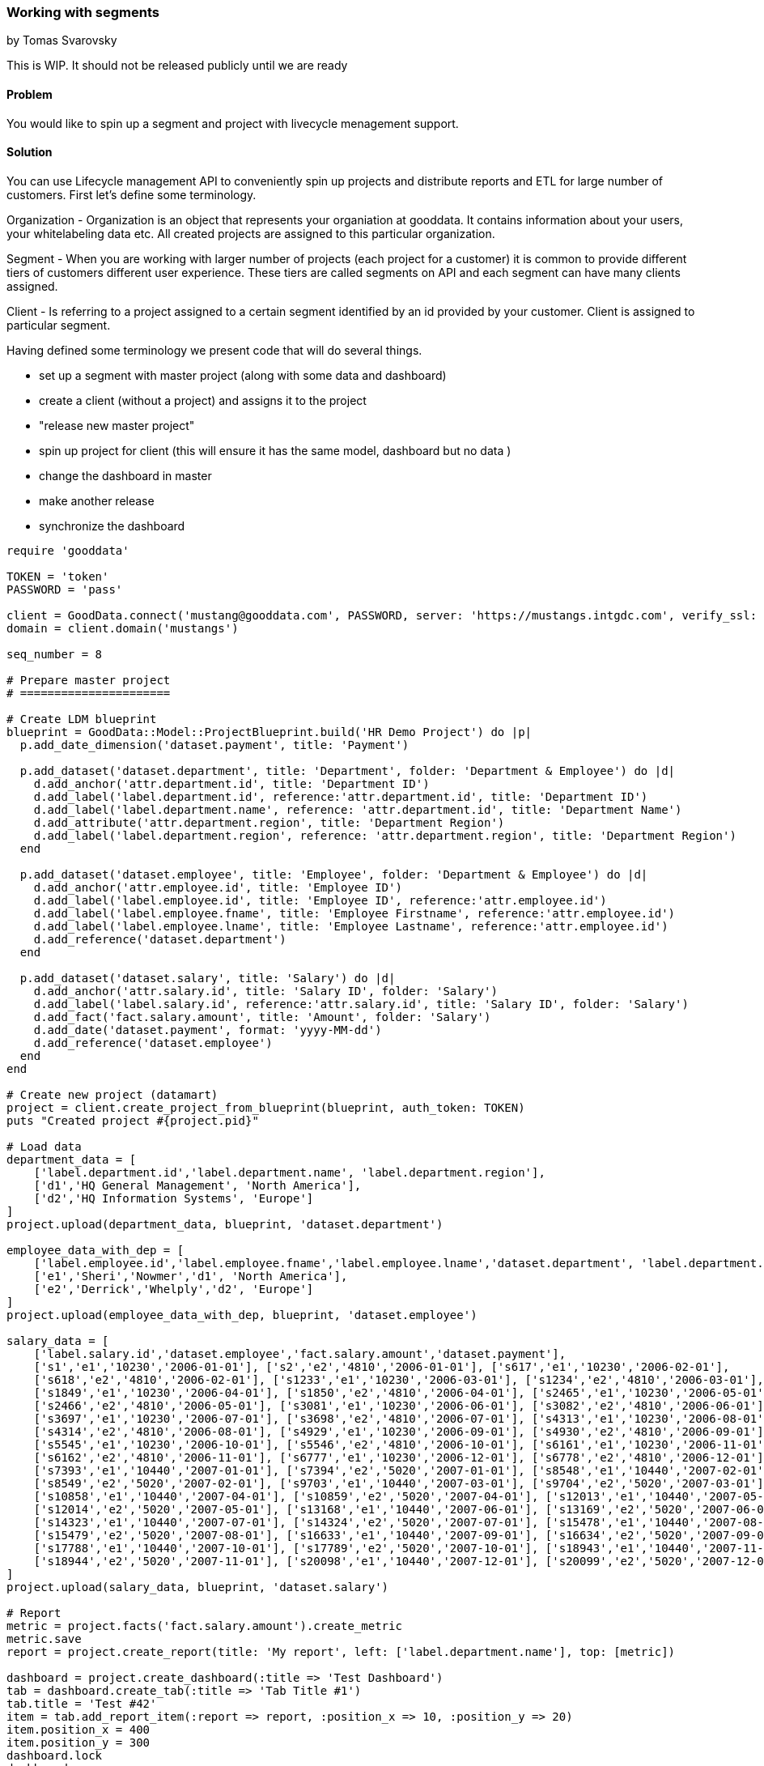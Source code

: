 === Working with segments
by Tomas Svarovsky

This is WIP. It should not be released publicly until we are ready

==== Problem
You would like to spin up a segment and project with livecycle menagement support.

==== Solution

You can use Lifecycle management API to conveniently spin up projects and distribute reports and ETL for large number of customers. First let's define some terminology.

Organization - Organization is an object that represents your organiation at gooddata. It contains information about your users, your whitelabeling data etc. All created projects are assigned to this particular organization.

Segment - When you are working with larger number of projects (each project for a customer) it is common to provide different tiers of customers different user experience. These tiers are called segments on API and each segment can have many clients assigned.

Client - Is referring to a project assigned to a certain segment identified by an id provided by your customer. Client is assigned to particular segment.

Having defined some terminology we present code that will do several things.

- set up a segment with master project (along with some data and dashboard)
- create a client (without a project) and assigns it to the project
- "release new master project"
- spin up project for client (this will ensure it has the same model, dashboard but no data )
- change the dashboard in master
- make another release
- synchronize the dashboard

[source,ruby]
----
require 'gooddata'

TOKEN = 'token'
PASSWORD = 'pass'

client = GoodData.connect('mustang@gooddata.com', PASSWORD, server: 'https://mustangs.intgdc.com', verify_ssl: false )
domain = client.domain('mustangs')

seq_number = 8

# Prepare master project 
# ======================

# Create LDM blueprint
blueprint = GoodData::Model::ProjectBlueprint.build('HR Demo Project') do |p|
  p.add_date_dimension('dataset.payment', title: 'Payment')

  p.add_dataset('dataset.department', title: 'Department', folder: 'Department & Employee') do |d|
    d.add_anchor('attr.department.id', title: 'Department ID')
    d.add_label('label.department.id', reference:'attr.department.id', title: 'Department ID')
    d.add_label('label.department.name', reference: 'attr.department.id', title: 'Department Name')
    d.add_attribute('attr.department.region', title: 'Department Region')
    d.add_label('label.department.region', reference: 'attr.department.region', title: 'Department Region')
  end

  p.add_dataset('dataset.employee', title: 'Employee', folder: 'Department & Employee') do |d|
    d.add_anchor('attr.employee.id', title: 'Employee ID')
    d.add_label('label.employee.id', title: 'Employee ID', reference:'attr.employee.id')
    d.add_label('label.employee.fname', title: 'Employee Firstname', reference:'attr.employee.id')
    d.add_label('label.employee.lname', title: 'Employee Lastname', reference:'attr.employee.id')
    d.add_reference('dataset.department')
  end

  p.add_dataset('dataset.salary', title: 'Salary') do |d|
    d.add_anchor('attr.salary.id', title: 'Salary ID', folder: 'Salary')
    d.add_label('label.salary.id', reference:'attr.salary.id', title: 'Salary ID', folder: 'Salary')
    d.add_fact('fact.salary.amount', title: 'Amount', folder: 'Salary')
    d.add_date('dataset.payment', format: 'yyyy-MM-dd')
    d.add_reference('dataset.employee')
  end
end

# Create new project (datamart)
project = client.create_project_from_blueprint(blueprint, auth_token: TOKEN)
puts "Created project #{project.pid}"

# Load data
department_data = [
    ['label.department.id','label.department.name', 'label.department.region'],
    ['d1','HQ General Management', 'North America'],
    ['d2','HQ Information Systems', 'Europe']
]
project.upload(department_data, blueprint, 'dataset.department')

employee_data_with_dep = [
    ['label.employee.id','label.employee.fname','label.employee.lname','dataset.department', 'label.department.region'],
    ['e1','Sheri','Nowmer','d1', 'North America'],
    ['e2','Derrick','Whelply','d2', 'Europe']
]
project.upload(employee_data_with_dep, blueprint, 'dataset.employee')

salary_data = [
    ['label.salary.id','dataset.employee','fact.salary.amount','dataset.payment'],
    ['s1','e1','10230','2006-01-01'], ['s2','e2','4810','2006-01-01'], ['s617','e1','10230','2006-02-01'],
    ['s618','e2','4810','2006-02-01'], ['s1233','e1','10230','2006-03-01'], ['s1234','e2','4810','2006-03-01'],
    ['s1849','e1','10230','2006-04-01'], ['s1850','e2','4810','2006-04-01'], ['s2465','e1','10230','2006-05-01'],
    ['s2466','e2','4810','2006-05-01'], ['s3081','e1','10230','2006-06-01'], ['s3082','e2','4810','2006-06-01'],
    ['s3697','e1','10230','2006-07-01'], ['s3698','e2','4810','2006-07-01'], ['s4313','e1','10230','2006-08-01'],
    ['s4314','e2','4810','2006-08-01'], ['s4929','e1','10230','2006-09-01'], ['s4930','e2','4810','2006-09-01'],
    ['s5545','e1','10230','2006-10-01'], ['s5546','e2','4810','2006-10-01'], ['s6161','e1','10230','2006-11-01'],
    ['s6162','e2','4810','2006-11-01'], ['s6777','e1','10230','2006-12-01'], ['s6778','e2','4810','2006-12-01'],
    ['s7393','e1','10440','2007-01-01'], ['s7394','e2','5020','2007-01-01'], ['s8548','e1','10440','2007-02-01'],
    ['s8549','e2','5020','2007-02-01'], ['s9703','e1','10440','2007-03-01'], ['s9704','e2','5020','2007-03-01'],
    ['s10858','e1','10440','2007-04-01'], ['s10859','e2','5020','2007-04-01'], ['s12013','e1','10440','2007-05-01'],
    ['s12014','e2','5020','2007-05-01'], ['s13168','e1','10440','2007-06-01'], ['s13169','e2','5020','2007-06-01'],
    ['s14323','e1','10440','2007-07-01'], ['s14324','e2','5020','2007-07-01'], ['s15478','e1','10440','2007-08-01'],
    ['s15479','e2','5020','2007-08-01'], ['s16633','e1','10440','2007-09-01'], ['s16634','e2','5020','2007-09-01'],
    ['s17788','e1','10440','2007-10-01'], ['s17789','e2','5020','2007-10-01'], ['s18943','e1','10440','2007-11-01'],
    ['s18944','e2','5020','2007-11-01'], ['s20098','e1','10440','2007-12-01'], ['s20099','e2','5020','2007-12-01']
]
project.upload(salary_data, blueprint, 'dataset.salary')

# Report
metric = project.facts('fact.salary.amount').create_metric
metric.save
report = project.create_report(title: 'My report', left: ['label.department.name'], top: [metric])

dashboard = project.create_dashboard(:title => 'Test Dashboard')
tab = dashboard.create_tab(:title => 'Tab Title #1')
tab.title = 'Test #42'
item = tab.add_report_item(:report => report, :position_x => 10, :position_y => 20)
item.position_x = 400
item.position_y = 300
dashboard.lock
dashboard.save

# Prepare segment
# ===============

segment = domain.create_segment(segment_id: "segment_#{seq_number}", master_project: project)

# Make a Release
# ==============
segment.synchronize_clients


# Prepare client
# ==============
segment_client = segment.create_client(id: "client_#{seq_number}")


# Spin up project for the client
# ==============================
# 
# This way we do not think about it ourselves
domain.provision_client_projects

# Let's check that it worked
segment.clients.first.project.pid
# => aerkc6562oiauaof9mxtowcc4fl5vwb4
segment.clients.first.project.metrics.count
# => 1
segment.clients.first.project.dashboards.first.title
# => 'Test Dashboard'

# The client project should not have data from master
segment.master_project.metrics.first.execute
# => 0.366E6
segment.clients.first.project.metrics.first.execute
# => nil

# Update master and propagate changes
# ===================================

# Now let's pretend we want to change something in our master.
# Let's change a title in master and transfer to the clients
dashboard.title = 'Better Test Dashboard'
dashboard.save

# Make a release and synchronize clients
segment.synchronize_clients

# Check the results
segment.clients.first.project.dashboards.first.title
# => "Better Test Dashboard"

# Add additional clients
# ======================
# 
# This is it. Just for illustration let's create another client. This basically just means repeating the flow.
# We already have our master prepared so let's just create a new client.
another_segment_client = segment.create_client(id: "client_#{seq_number + 1}")

# currently there should be only one proejct for the first client
segment.clients.map { |c| [c.id, c.project_uri]}
# => [["client_8", "/gdc/projects/aerkc6562oiauaof9mxtowcc4fl5vwb4"], ["client_9", nil]]

# Let's provision project. This will provision it with project from last call of 'domain.synchronize_clients'
domain.provision_client_projects

# Let's check we have a project
segment.clients.map { |c| [c.id, c.project_uri]}
# => [["client_8", "/gdc/projects/aerkc6562oiauaof9mxtowcc4fl5vwb4"], ["client_9", "/gdc/projects/yxpp45hf39bigezp3ug8pm6kc9h6tihv"]]

# Let's also verify that we have a latest version. The new project should contain the updated version of the dashboard beacuse we already made a release by using 'synchonize_clients' 
segment.clients("client_#{seq_number + 1}").project.dashboards.first.title
# => "Better Test Dashboard"
----